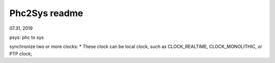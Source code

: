 Phc2Sys readme
####################################
07.31, 2019

psys: phc to sys 

synchronize two or more clocks:
* These clock can be local clock, such as CLOCK_REALTIME, CLOCK_MONOLITHIC, or PTP clock;
